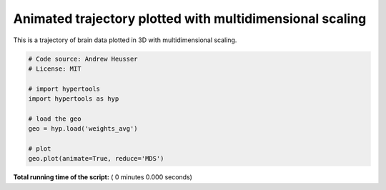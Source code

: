 

.. _sphx_glr_auto_examples_animate_MDS.py:


=============================
Animated trajectory plotted with multidimensional scaling
=============================

This is a trajectory of brain data plotted in 3D with multidimensional scaling.



.. code-block:: python


    # Code source: Andrew Heusser
    # License: MIT

    # import hypertools
    import hypertools as hyp

    # load the geo
    geo = hyp.load('weights_avg')

    # plot
    geo.plot(animate=True, reduce='MDS')

**Total running time of the script:** ( 0 minutes  0.000 seconds)



.. only :: html

 .. container:: sphx-glr-footer


  .. container:: sphx-glr-download

     :download:`Download Python source code: animate_MDS.py <animate_MDS.py>`



  .. container:: sphx-glr-download

     :download:`Download Jupyter notebook: animate_MDS.ipynb <animate_MDS.ipynb>`


.. only:: html

 .. rst-class:: sphx-glr-signature

    `Gallery generated by Sphinx-Gallery <https://sphinx-gallery.readthedocs.io>`_
